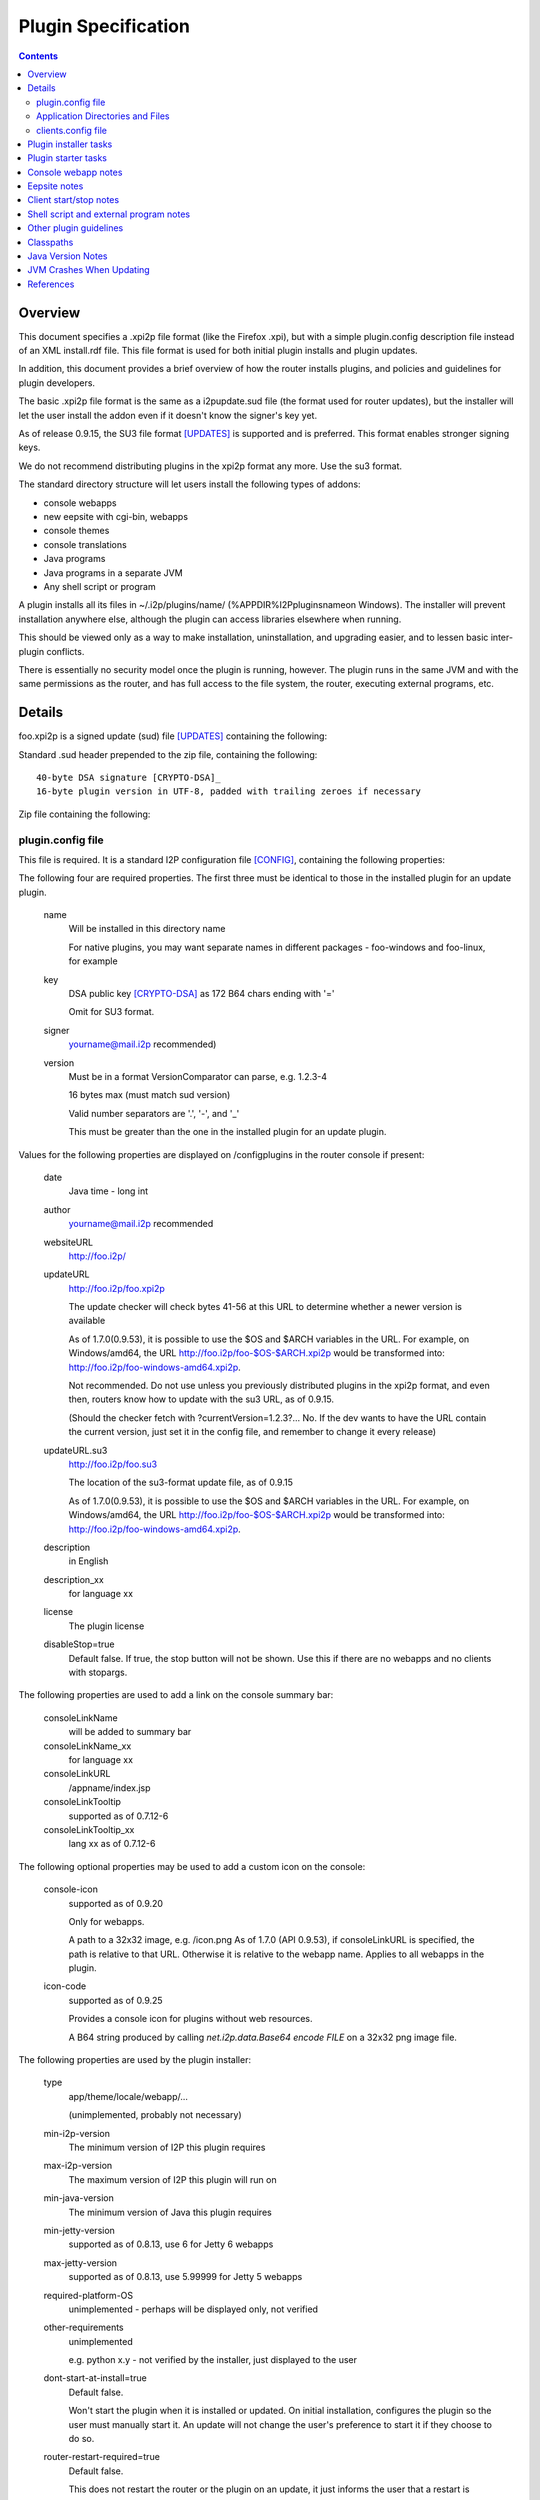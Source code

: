 ====================
Plugin Specification
====================
.. meta::
    :category: Design
    :lastupdated: 2022-01
    :accuratefor: 0.9.53

.. contents::


Overview
========

This document specifies a .xpi2p file format (like the Firefox .xpi), but with
a simple plugin.config description file instead of an XML install.rdf file.
This file format is used for both initial plugin installs and plugin updates.

In addition, this document provides a brief overview of how the router installs
plugins, and policies and guidelines for plugin developers.

The basic .xpi2p file format is the same as a i2pupdate.sud file (the format
used for router updates), but the installer will let the user install the addon
even if it doesn't know the signer's key yet.

As of release 0.9.15, the SU3 file format [UPDATES]_ is supported and is
preferred. This format enables stronger signing keys.

We do not recommend distributing plugins in the xpi2p format any more.
Use the su3 format.

The standard directory structure will let users install the following types of
addons:

* console webapps

* new eepsite with cgi-bin, webapps

* console themes

* console translations

* Java programs

* Java programs in a separate JVM

* Any shell script or program

A plugin installs all its files in ~/.i2p/plugins/name/
(%APPDIR%\I2P\plugins\name\ on Windows). The installer will prevent
installation anywhere else, although the plugin can access libraries elsewhere
when running.

This should be viewed only as a way to make installation, uninstallation, and
upgrading easier, and to lessen basic inter-plugin conflicts.

There is essentially no security model once the plugin is running, however. The
plugin runs in the same JVM and with the same permissions as the router, and
has full access to the file system, the router, executing external programs,
etc.

Details
=======

foo.xpi2p is a signed update (sud) file [UPDATES]_ containing the following:

Standard .sud header prepended to the zip file, containing the following::

    40-byte DSA signature [CRYPTO-DSA]_
    16-byte plugin version in UTF-8, padded with trailing zeroes if necessary

Zip file containing the following:

plugin.config file
``````````````````
This file is required. It is a standard I2P configuration file [CONFIG]_,
containing the following properties:

The following four are required properties.  The first three must be identical
to those in the installed plugin for an update plugin.

    name
        Will be installed in this directory name

        For native plugins, you may want separate names in different packages -
        foo-windows and foo-linux, for example

    key
        DSA public key [CRYPTO-DSA]_ as 172 B64 chars ending with '='

        Omit for SU3 format.

    signer
        yourname@mail.i2p recommended)

    version
        Must be in a format VersionComparator can parse, e.g. 1.2.3-4

        16 bytes max (must match sud version)

        Valid number separators are '.', '-', and '_'

        This must be greater than the one in the installed plugin for an update plugin.

Values for the following properties are displayed on /configplugins in the
router console if present:

    date
        Java time - long int

    author
        yourname@mail.i2p recommended

    websiteURL
        http://foo.i2p/

    updateURL
        http://foo.i2p/foo.xpi2p

        The update checker will check bytes 41-56 at this URL
        to determine whether a newer version is available

        As of 1.7.0(0.9.53), it is possible to use the $OS and $ARCH
        variables in the URL.  For example, on Windows/amd64, the URL
        http://foo.i2p/foo-$OS-$ARCH.xpi2p would be transformed into:
        http://foo.i2p/foo-windows-amd64.xpi2p.

        Not recommended. Do not use unless you previously distributed
        plugins in the xpi2p format, and even then, routers know how
        to update with the su3 URL, as of 0.9.15.

        (Should the checker fetch with ?currentVersion=1.2.3?...
        No. If the dev wants to have the URL contain the current version, just
        set it in the config file, and remember to change it every release)

    updateURL.su3
        http://foo.i2p/foo.su3

        The location of the su3-format update file, as of 0.9.15

        As of 1.7.0(0.9.53), it is possible to use the $OS and $ARCH
        variables in the URL.  For example, on Windows/amd64, the URL
        http://foo.i2p/foo-$OS-$ARCH.xpi2p would be transformed into:
        http://foo.i2p/foo-windows-amd64.xpi2p.

    description
        in English

    description_xx
        for language xx

    license
        The plugin license

    disableStop=true
        Default false.
        If true, the stop button will not be shown. Use this if there are no
        webapps and no clients with stopargs.

The following properties are used to add a link on the console summary bar:

    consoleLinkName
        will be added to summary bar

    consoleLinkName_xx
        for language xx

    consoleLinkURL
        /appname/index.jsp

    consoleLinkTooltip
        supported as of 0.7.12-6

    consoleLinkTooltip_xx
        lang xx as of 0.7.12-6

The following optional properties may be used to add a custom icon on the
console:

    console-icon
        supported as of 0.9.20

        Only for webapps.

        A path to a 32x32 image, e.g. /icon.png
        As of 1.7.0 (API 0.9.53), if consoleLinkURL is specified,
        the path is relative to that URL. Otherwise it is relative
        to the webapp name.
        Applies to all webapps in the plugin.

    icon-code
        supported as of 0.9.25

        Provides a console icon for plugins without web resources.

        A B64 string produced by calling `net.i2p.data.Base64 encode FILE` on a
        32x32 png image file.

The following properties are used by the plugin installer:

    type
        app/theme/locale/webapp/...

        (unimplemented, probably not necessary)

    min-i2p-version
        The minimum version of I2P this plugin requires

    max-i2p-version
        The maximum version of I2P this plugin will run on

    min-java-version
        The minimum version of Java this plugin requires

    min-jetty-version
        supported as of 0.8.13, use 6 for Jetty 6 webapps

    max-jetty-version
        supported as of 0.8.13, use 5.99999 for Jetty 5 webapps

    required-platform-OS
        unimplemented - perhaps will be displayed only, not verified

    other-requirements
        unimplemented

        e.g. python x.y - not verified by the installer, just displayed to the
        user

    dont-start-at-install=true
        Default false.

        Won't start the plugin when it is installed or updated. On initial
        installation, configures the plugin so the user must manually start it.
        An update will not change the user's preference to start it if they
        choose to do so.

    router-restart-required=true
        Default false.

        This does not restart the router or the plugin on an update, it just
        informs the user that a restart is required. It has no effect on initial
        plugin installation.

    update-only=true
        Default false.

        If true, will fail if an installation does not exist.

    install-only=true
        Default false.
        If true, will fail if an installation exists.

    min-installed-version
        to update over, if an installation exists

    max-installed-version
        to update over, if an installation exists

    depends=plugin1,plugin2,plugin3
        unimplemented - is this too hard? proposed by sponge

    depends-version=0.3.4,,5.6.7
        unimplemented

The following property is used for translation plugins:

    langs=xx,yy,Klingon,...
        (unimplemented)
        (yy is the country flag)

Application Directories and Files
`````````````````````````````````
Each of the following directories or files is optional, but something must be
there or it won't do anything:

console/
    locale/
        Only jars containing new resource bundles (translations) for apps in the
        base I2P installation. Bundles for this plugin should go inside
        console/webapp/foo.war or lib/foo.jar

    themes/
        New themes for the router console
        Place each theme in a subdirectory.

    webapps/
        (See important notes below about webapps)

        .wars
            These will be run at install time unless disabled in webapps.config
            The war name does not have to be the same as the plugin name.
            Do not duplicate war names in the base I2P installation.

    webapps.config 
        Same format as router's webapps.config. Also used to specify additional
        jars in $PLUGIN/lib/ or $I2P/lib for the webapp classpath, with
        ``webapps.warname.classpath=$PLUGIN/lib/foo.jar,$I2P/lib/bar.jar``

        NOTE: Prior to release 1.7.0 (API 0.9.53), the classpath line was only
        loaded if the warname was the same as the plugin name.
        As of API 0.9.53, classpath setting will work for any warname.

        NOTE: Prior to router version 0.7.12-9, the router looked for
        ``plugin.warname.startOnLoad`` instead of
        ``webapps.warname.startOnLoad``. For compatibility with older router
        versions, a plugin wishing to disable a war should include both lines.

eepsite/
    (See important notes below about eepsites)

    cgi-bin/

    docroot/

    logs/

    webapps/

    jetty.xml
        The installer will have to do variable substitution in here to set the
        path. The location and name of this file doesn't really matter, as long
        as it is set in clients.config - it may be more convenient to be up one
        level from here (that's what the zzzot plugin does)

lib/
    Put any jars here, and specify them in a classpath line in
    console/webapps.config and/or clients.config

clients.config file
```````````````````
This file is optional, and specifies clients that will be run when a plugin is
started.  It uses the same format as the router's clients.config file.  See the
clients.config configuration file specification [CONFIG]_ for more information
about the format and important details about how clients are started and
stopped.

    property clientApp.0.stopargs=foo bar stop baz
        If present, the class will be called with these args to stop the client
        All stop tasks are called with zero delay
        Note: The router can't tell if your unmanaged clients are running or not.
        Each should handle stopping an app that isn't running without complaint.
        That probably goes for starting a client that is already started too.

    property clientApp.0.uninstallargs=foo bar uninstall baz
        If present, the class will be called with these args just before
        deleting $PLUGIN. All uninstall tasks are called with zero delay

    property clientApp.0.classpath=$I2P/lib/foo.bar,$PLUGIN/lib/bar.jar
        The plugin runner will do variable substitution in the args and stopargs
        lines as follows:

        $I2P
            I2P base installation dir

        $CONFIG
            I2P config dir (typically ~/.i2p)

        $PLUGIN
            this plugin's installation dir (typically ~/.i2p/plugins/appname)

        (See important notes below about running shell scripts or external
        programs)


Plugin installer tasks
======================

This lists what happens when a plugin is installed by I2P.

* The .xpi2p file is downloaded.

* The .sud signature is verified against stored keys. As of release 0.9.14.1,
  if there is no matching key, the installation fails, unless an advanced
  router property is set to allow all keys.

* Verify the integrity of the zip file.

* Extract the plugin.config file.

* Verify the I2P version, to make sure the plugin will work.

* Check that webapps don't duplicate the existing $I2P applications.

* Stop the existing plugin (if present).

* Verify that the install directory does not exist yet if update=false, or ask
  to overwrite.

* Verify that the install directory does exist if update=true, or ask to
  create.

* Unzip the plugin in to appDir/plugins/name/

* Add the plugin to plugins.config


Plugin starter tasks
====================

This lists what happens when plugins are started.
First, plugins.config is checked to see which plugins need to be started.
For each plugin:

* Check clients.config, and load and start each item (add the configured jars
  to the classpath).

* Check console/webapp and console/webapp.config. Load and start required items
  (add the configured jars to the classpath).

* Add console/locale/foo.jar to the translation classpath if present.

* Add console/theme to the theme search path if present.

* Add the summary bar link.


Console webapp notes
====================

Console webapps with background tasks should implement a ServletContextListener
(see seedless or i2pbote for examples), or override destroy() in the servlet,
so that they can be stopped.  As of router version 0.7.12-3, console webapps
will always be stopped before they are restarted, so you do not need to worry
about multiple instances, as long as you do this.  Also as of router version
0.7.12-3, console webapps will be stopped at router shutdown.

Don't bundle library jars in the webapp; put them in lib/ and put a classpath
in webapps.config.  Then you can make separate install and update plugins,
where the update plugin does not contain the library jars.

Never bundle Jetty, Tomcat, or servlet jars in your plugin, as they may
conflict with the version in the I2P installation.
Take care not to bundle any conflicting libraries.

Don't include .java or .jsp files; otherwise Jetty will recompile them at
installation, which will increase the startup time.
While most I2P installations will have a working Java and JSP
compiler in the classpath, this is not guaranteed, and may not work in all cases.

For now, a webapp needing to add classpath files in $PLUGIN must be the same
name as the plugin.  For example, a webapp in plugin foo must be named foo.war.

While I2P has supported Servlet 3.0 since I2P release 0.9.30,
it does NOT support annotation scanning for @WebContent (no web.xml file).
Several additional runtime jars would be required, and we do not provide
those in a standard installation.
Contact the I2P developers if you need support for @WebContent.


Eepsite notes
=============

It isn't clear how to have a plugin install to an existing eepsite.  The router
has no hook to the eepsite, and it may or may not be running, and there may be
more than one.  Better is to start your own Jetty instance and I2PTunnel
instance, for a brand new eepsite.

It can instantiate a new I2PTunnel (somewhat like the i2ptunnel CLI does), but
it won't appear in the i2ptunnel gui of course, that's a different instance.
But that's ok. Then you can start and stop i2ptunnel and jetty together.

So don't count on the router to automatically merge this with some existing
eepsite. It probably won't happen.  Start a new I2PTunnel and Jetty from
clients.config.  The best examples of this are the zzzot and pebble plugins,
available at zzz's plugins page [STATS-PLUGINS]_.

How to get path substitution into jetty.xml?  See zzzot and pebble plugins for
examples.


Client start/stop notes
=======================

As of release 0.9.4, the router supports "managed" plugin clients.  Managed
plugin clients are instantiated and started by the ``ClientAppManager``.  The
ClientAppManager maintains a reference to the client and receives updates on
the client's state.  Managed plugin client are preferred, as it is much easier
to implement state tracking and to start and stop a client. It also is much
easier to avoid static references in the client code which could lead to
excessive memory usage after a client is stopped.  See the clients.config
configuration file specification [CONFIG]_ for more information on writing a
managed client.

For "unmanaged" plugin clients, The router has no way to monitor the state of
clients started via clients.config.  The plugin author should handle multiple
start or stop calls gracefully, if at all possible, by keeping a static state
table, or using PID files, etc.  Avoid logging or exceptions on multiple starts
or stops.  This also goes for a stop call without a previous start.  As of
router version 0.7.12-3, plugins will be stopped at router shutdown, which
means that all clients with stopargs in clients.config will be called, whether
or not they were previously started.


Shell script and external program notes
=======================================

To run shell scripts or other external programs, see [ZZZ-141]_.

To work on both Windows and Linux, write a small Java class that checks the OS
type, then runs ShellCommand on either the .bat or a .sh file you provide.

External programs won't be stopped when the router stops, and a second copy
will fire up when the router starts. To work around this, you could write a
wrapper class or shell script that does the usual storage of the PID in a PID
file, and check for it on start.


Other plugin guidelines
=======================

* See i2p.scripts monotone branch or any of the sample plugins on zzz's page for
  the makeplugin.sh shell script. This automates most of the tasks for
  key generation, plugin su3 file creation, and verification.
  You should incorporate this script into your plugin build process.

* Pack200 of jars and wars is strongly recommended for plugins, it generally
  shrinks plugins by 60-65&#37;. See any of the sample plugins on zzz's page for
  an example. Pack200 unpacking is supported on routers 0.7.11-5 or higher,
  which is essentially all routers that support plugins at all.

* Plugins must not attempt to write anywhere in $I2P as it may be readonly,
  and that isn't good policy anyway.

* Plugins may write to $CONFIG but keeping files in $PLUGIN only is recommended.
  All files in $PLUGIN will be deleted at uninstall. Files elsewhere will not be
  deleted at uninstall unless the plugin does it explicitly with a client in
  clients.config run with uninstallargs. If the user may want to save data after
  uninstallation, the uninstallargs hook could ask.

* $CWD may be anywhere; do not assume it is in a particular place, do not
  attempt to read or write files relative to $CWD.

* Java programs should find out where they are with the directory getters in
  I2PAppContext.

* Plugin directory is
  ``I2PAppContext.getGlobalContext().getAppDir().getAbsolutePath() + "/plugins/" + appname``,
  or put a $PLUGIN argument in the args line in clients.config. There is no
  reliable way to find the i2p install or config or plugin directory without
  using the context API in i2p.jar.

* See [ZZZ-16]_ for info on generating signing keys and generating/verifying
  keys and sud files.

* See [ZZZ-1473]_ for info on generating signing keys and generating/verifying
  keys for su3 files.

* All config files must be UTF-8.

* To run in a separate JVM, use ShellCommand with
  ``java -cp foo:bar:baz my.main.class arg1 arg2 arg3``. Of course, it will be a
  lot harder to stop the plugin then... But with some trickery with PID files it
  should be possible.

* As an alternative to stopargs in clients.config, a Java client may register a
  shutdown hook with I2PAppContext.addShutdownTask(). But this wouldn't shut
  down a plugin when upgrading, so stopargs is recommended. Also, set all
  created threads to daemon mode.

* Do not include classes duplicating those in the standard installation. Extend
  the classes if necessary.

* Beware of the different classpath definitions in wrapper.config between old
  and new installations - see classpath section below.

* Clients will reject duplicate keys with different keynames, and duplicate
  keynames with different keys, and different keys or keynames in upgrade
  packages. Safeguard your keys. Only generate them once.

* Do not modify the plugin.config file at runtime as it will be overwritten on
  upgrade. Use a different config file in the directory for storing runtime
  configuration.

* In general, plugins should not require access to $I2P/lib/router.jar. Do not
  access router classes, unless you are doing something special. The router may
  in the future implement a restricted classpath for plugins that prevents
  access to router classes.

* Since each version must be higher than the one before, you could enhance your
  build script to add a build number to the end of the version. This helps for
  testing. Most of zzz's plugins have that feature, check build.xml for an example.

* Plugins must never call ``System.exit()``.

* Please respect licenses by meeting license requirements for any software you
  bundle.

* The router sets the JVM time zone to UTC. If a plugin needs to know the user's
  actual time zone, it is stored by the router in the I2PAppContext property
  ``i2p.systemTimeZone``.


Classpaths
==========

The following jars in $I2P/lib can be assumed to be in the standard classpath
for all I2P installations, no matter how old or how new the original
installation.

All recent public APIs in i2p jars have the since-release number specified in the Javadocs.
For bundled jars, see the API guidelines below.
If your plugin requires certain features only available in recent versions, be sure to set the
properties min-i2p-version, min-jetty-version, or both, in the plugin.config file.
This will give your users a clear error message on installation if
the requirements are not met.


=====================  ============================  ==============================================
         Jar                     Contains                         Usage
=====================  ============================  ==============================================
addressbook.jar        Subscription and blockfile    No plugin should need; use the NamingService
                       support                       interface
commons-logging.jar    Apache Logging                Empty since release 0.9.30.

                                                     * Prior to Jetty 6 (release 0.9), this
                                                       contained Apache Commons Logging only.
                                                     * From release 0.9 to release 0.9.23, this
                                                       contained both Commons Logging and Tomcat
                                                       JULI.
                                                     * As of release 0.9.24, this contained
                                                       Apache Tomcat JULI logging only.
                                                     * As of release 0.9.30 (Jetty 9),
                                                       this is empty.
commons-el.jar         JSP Expressions Language      For plugins with JSPs that use EL

                                                     * Prior to release 0.9.30, this contained
                                                       the EL 2.1 API.
                                                     * As of release 0.9.30 (Jetty 9), this contains
                                                       the EL 3.0 API.
i2p.jar                Core API                      All plugins will need
i2ptunnel.jar          I2PTunnel                     For plugins with HTTP or other servers
jasper-compiler.jar    nothing                       Empty since Jetty 6 (release 0.9)
jasper-runtime.jar     Jasper Compiler and Runtime,  Needed for plugins with JSPs
                       and some Tomcat utils
javax.servlet.jar      Servlet API                   Needed for plugins with JSPs

                                                     * Prior to release 0.9.30, this contained
                                                       the Servlet 2.5 and JSP 2.1 APIs.
                                                     * As of release 0.9.30 (Jetty 9), this contains
                                                       the Servlet 3.1 and JSP 2.3 APIs.
jbigi.jar              Binaries                      No plugin should need
jetty-i2p.jar          Support utilities             Some plugins will need. As of release 0.9.
mstreaming.jar         Streaming API                 Most plugins will need
org.mortbay.jetty.jar  Jetty Base                    Only plugins starting their own Jetty instance
                                                     will need. Recommended way of starting Jetty
                                                     is with `net.i2p.jetty.JettyStart` in
                                                     jetty-i2p.jar. This will insulate your code
                                                     from Jetty API changes.
router.jar             Router                        Only plugins using router context will need;
                                                     most will not
routerconsole.jar      Console libraries             No plugin should need, not a public API
sam.jar                SAM API                       No plugin should need
streaming.jar          Streaming Implementation      Most plugins will need
systray.jar            URL Launcher                  Most plugins should not need
systray4j.jar          Systray                       No plugin should need. As of 0.9.26,
                                                     no longer present.
wrapper.jar            Router                        No plugin should need
=====================  ============================  ==============================================

The following jars in $I2P/lib can be assumed to be present for all I2P
installations, no matter how old or how new the original installation, but are
not necessarily in the classpath:

============  ===============  =====
    Jar          Contains      Usage
============  ===============  =====
jstl.jar      Standard Taglib  For plugins using JSP tags
standard.jar  Standard Taglib  For plugins using JSP tags
============  ===============  =====

Anything not listed above may not be present in everybody's classpath, even if
you have it in the classpath in YOUR version of i2p.  If you need any jar not
listed above, add $I2P/lib/foo.jar to the classpath specified in clients.config
or webapps.config in your plugin.

Previously, a classpath entry specified in clients.config was added to the
classpath for the entire JVM.  However, as of 0.7.13-3, this was fixed using
class loaders, and now, as originally intended, the specified classpath in
clients.config is only for the particular thread.  See the section on JVM
crashes below, and [ZZZ-633]_ for background.  Therefore, specify the full
required classpath for each client.


Java Version Notes
==================

I2P has required Java 7 since release 0.9.24 (January 2016).
I2P has required Java 6 since release 0.9.12 (April 2014).
Any I2P users on the latest release should be running a 1.7 (7.0) JVM.
In early 2016, unless you require 1.7 language or library features, you should
create your plugin so it works on 1.6. Later in the year, most of the network
will be on 0.9.24 or higher with Java 7.

If your plugin **does not require 1.7**:

* Ensure that all java and jsp files are compiled with source="1.6"
  target="1.6".

* Ensure that all bundled library jars are also for 1.6 or lower.

If your plugin **requires 1.7**:

* Note that on your download page.

* Add min-java-version=1.7 to your plugin.config

In any case, you **must** set a bootclasspath when compiling with Java 8 to
prevent runtime crashes.


JVM Crashes When Updating
=========================

Note - this should all be fixed now.

The JVM has a tendency to crash when updating jars in a plugin if that plugin
was running since I2P was started (even if the plugin was later stopped).  This
may have been fixed with the class loader implementation in 0.7.13-3, but it
may not.  For further testing.

The safest is to design your plugin with the jar inside the war (for a webapp),
or to require a restart after update, or don't update the jars in your plugin.

Due to the way class loaders work inside a webapp, it _may_ be safe to have
external jars if you specify the classpath in webapps.config.  More testing is
required to verify this.  Don't specify the classpath with a 'fake' client in
clients.config if it's only needed for a webapp - use webapps.config instead.

The least safe, and apparently the source of most crashes, is clients with
plugin jars specified in the classpath in clients.config.

None of this should be a problem on initial install - you should not ever have
to require a restart for an initial install of a plugin.


References
==========

.. [CONFIG]
    {{ spec_url('configuration') }}

.. [CRYPTO-DSA]
    {{ site_url('docs/how/cryptography', True) }}#DSA

.. [STATS-PLUGINS]
    http://{{ i2pconv('stats.i2p') }}/i2p/plugins/

.. [UPDATES]
    {{ spec_url('updates') }}

.. [ZZZ-16]
    http://{{ i2pconv('zzz.i2p') }}/topics/16

.. [ZZZ-141]
    http://{{ i2pconv('zzz.i2p') }}/topics/141

.. [ZZZ-633]
    http://{{ i2pconv('zzz.i2p') }}/topics/633

.. [ZZZ-1473]
    http://{{ i2pconv('zzz.i2p') }}/topics/1473
